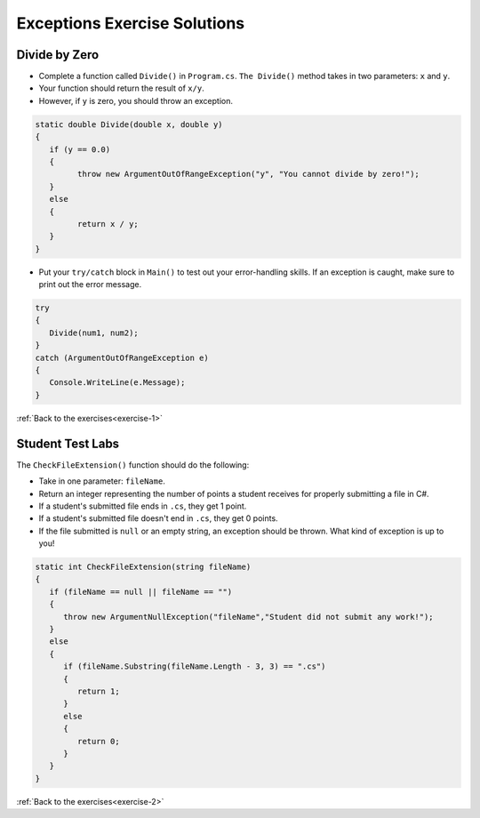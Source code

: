 Exceptions Exercise Solutions
=============================

Divide by Zero
--------------

.. _divide-by-zero:

* Complete a function called ``Divide()`` in ``Program.cs``. ``The Divide()`` method takes in two parameters: ``x`` and ``y``.
* Your function should return the result of ``x/y``.
* However, if ``y`` is zero, you should throw an exception.

.. sourcecode:: csharp

   static double Divide(double x, double y)
   {
      if (y == 0.0)
      {
            throw new ArgumentOutOfRangeException("y", "You cannot divide by zero!");
      }
      else
      {
            return x / y;
      }
   }

.. _try-catch:

* Put your ``try/catch`` block in ``Main()`` to test out your error-handling skills. If an exception is caught, make sure to print out the error message.

.. sourcecode:: csharp

   try
   {
      Divide(num1, num2);
   }
   catch (ArgumentOutOfRangeException e)
   {
      Console.WriteLine(e.Message);
   }

:ref:`Back to the exercises<exercise-1>`

.. _test-student-labs:

Student Test Labs
-----------------

The ``CheckFileExtension()`` function should do the following:

* Take in one parameter: ``fileName``.
* Return an integer representing the number of points a student receives for properly submitting a file in C#.
* If a student's submitted file ends in ``.cs``, they get 1 point.
* If a student's submitted file doesn't end in ``.cs``, they get 0 points.
* If the file submitted is ``null`` or an empty string, an exception should be thrown. What kind of exception is up to you!

.. sourcecode:: csharp

   static int CheckFileExtension(string fileName)
   {
      if (fileName == null || fileName == "")
      {
         throw new ArgumentNullException("fileName","Student did not submit any work!");
      }
      else
      {
         if (fileName.Substring(fileName.Length - 3, 3) == ".cs")
         {
            return 1;
         }
         else
         {
            return 0;
         }
      }
   }

:ref:`Back to the exercises<exercise-2>`
